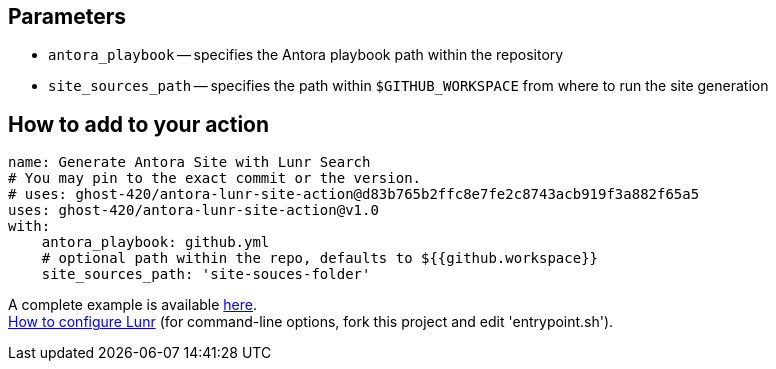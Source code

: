 == Parameters
* `antora_playbook` -- specifies the Antora playbook path within the repository
* `site_sources_path` -- specifies the path within `$GITHUB_WORKSPACE` from where to run the site generation

== How to add to your action
[source,yaml]
----
name: Generate Antora Site with Lunr Search
# You may pin to the exact commit or the version.
# uses: ghost-420/antora-lunr-site-action@d83b765b2ffc8e7fe2c8743acb919f3a882f65a5
uses: ghost-420/antora-lunr-site-action@v1.0
with:
    antora_playbook: github.yml
    # optional path within the repo, defaults to ${{github.workspace}}
    site_sources_path: 'site-souces-folder'
----

A complete example is available link:https://github.com/RijiN-Hack/Website[here]. +
link:https://github.com/Mogztter/antora-lunr[How to configure Lunr] (for command-line options, fork this project and edit 'entrypoint.sh').